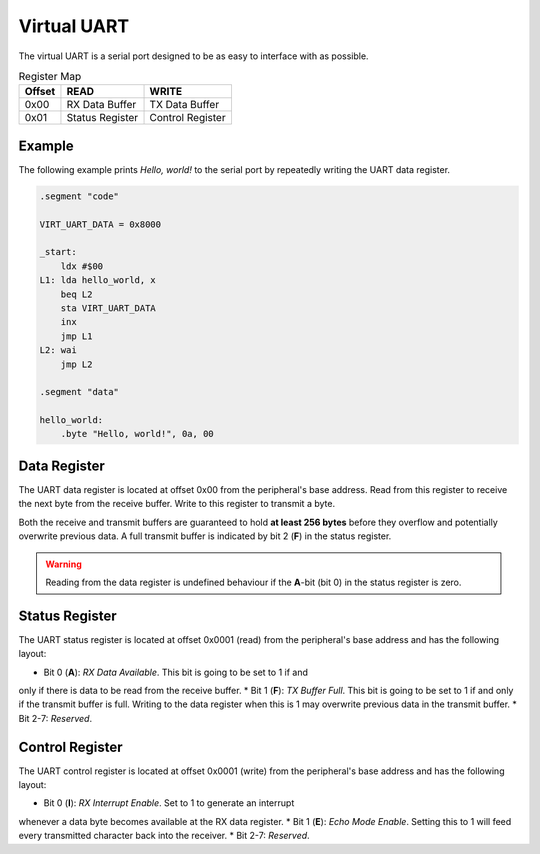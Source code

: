 Virtual UART
------------

The virtual UART is a serial port designed to be as easy to interface with as
possible.

.. list-table:: Register Map
   :header-rows: 1

   * - Offset
     - READ
     - WRITE
   * - 0x00
     - RX Data Buffer
     - TX Data Buffer
   * - 0x01
     - Status Register
     - Control Register


Example
~~~~~~~

The following example prints *Hello, world!* to the serial port by repeatedly
writing the UART data register.

.. code-block:: asm

    .segment "code"
    
    VIRT_UART_DATA = 0x8000

    _start:
        ldx #$00
    L1: lda hello_world, x
        beq L2
        sta VIRT_UART_DATA
        inx
        jmp L1
    L2: wai
        jmp L2

    .segment "data"

    hello_world:
        .byte "Hello, world!", 0a, 00


Data Register
~~~~~~~~~~~~~~

The UART data register is located at offset 0x00 from the peripheral's
base address. Read from this register to receive the next byte from the
receive buffer. Write to this register to transmit a byte.

Both the receive and transmit buffers are guaranteed to hold **at least
256 bytes** before they overflow and potentially overwrite previous data.
A full transmit buffer is indicated by bit 2 (**F**) in the status register.

.. warning::

    Reading from the data register is undefined behaviour if the **A**-bit
    (bit 0) in the status register is zero.


Status Register
~~~~~~~~~~~~~~~

The UART status register is located at offset 0x0001 (read) from the
peripheral's base address and has the following layout:

.. code-block: txt

    [ Virt UART Status Register (Offset )]

      7                       1   0
    +-----------------------+---+---+
    |        Reserved       | F | A |
    +-----------------------+---+---+

* Bit 0 (**A**): *RX Data Available*. This bit is going to be set to 1 if and
only if there is data to be read from the receive buffer.
* Bit 1 (**F**): *TX Buffer Full*. This bit is going to be set to 1 if and only
if the transmit buffer is full. Writing to the data register when this is 1 may
overwrite previous data in the transmit buffer.
* Bit 2-7: *Reserved*.


Control Register
~~~~~~~~~~~~~~~~

The UART control register is located at offset 0x0001 (write) from the
peripheral's base address and has the following layout:

.. code-block: txt

    [ Virt UART Status Register (Offset )]

      7                       1    0
    +-----------------------+---+----+
    |        Reserved       | E | RI |
    +-----------------------+---+----+

* Bit 0 (**I**): *RX Interrupt Enable*. Set to 1 to generate an interrupt
whenever a data byte becomes available at the RX data register.
* Bit 1 (**E**): *Echo Mode Enable*. Setting this to 1 will feed every
transmitted character back into the receiver.
* Bit 2-7: *Reserved*.

